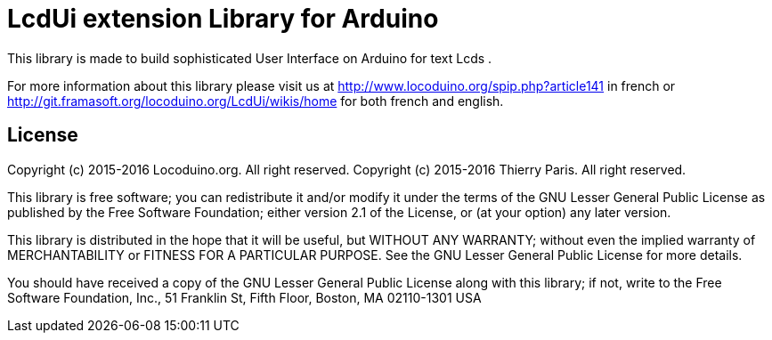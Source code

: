= LcdUi extension Library for Arduino =

This library is made to build sophisticated User Interface on Arduino for text Lcds .

For more information about this library please visit us at
http://www.locoduino.org/spip.php?article141 in french or
http://git.framasoft.org/locoduino.org/LcdUi/wikis/home for both french and english.

== License ==

Copyright (c) 2015-2016 Locoduino.org. All right reserved.
Copyright (c) 2015-2016 Thierry Paris.  All right reserved.

This library is free software; you can redistribute it and/or
modify it under the terms of the GNU Lesser General Public
License as published by the Free Software Foundation; either
version 2.1 of the License, or (at your option) any later version.

This library is distributed in the hope that it will be useful,
but WITHOUT ANY WARRANTY; without even the implied warranty of
MERCHANTABILITY or FITNESS FOR A PARTICULAR PURPOSE. See the GNU
Lesser General Public License for more details.

You should have received a copy of the GNU Lesser General Public
License along with this library; if not, write to the Free Software
Foundation, Inc., 51 Franklin St, Fifth Floor, Boston, MA 02110-1301 USA